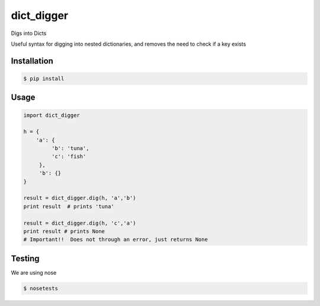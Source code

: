 dict_digger
===========

Digs into Dicts

Useful syntax for digging into nested dictionaries, and removes the need to check if a key exists


Installation
------------

.. code-block:: bash

    $ pip install


Usage
-----

.. code-block:: python

    import dict_digger

    h = {
        'a': {
             'b': 'tuna',
             'c': 'fish'
         },
         'b': {}
    }

    result = dict_digger.dig(h, 'a','b')
    print result  # prints 'tuna'

    result = dict_digger.dig(h, 'c','a')
    print result # prints None
    # Important!!  Does not through an error, just returns None


Testing
-------

We are using nose

.. code-block:: bash

    $ nosetests

